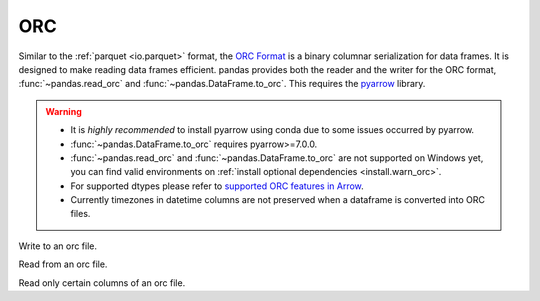 .. _io.orc:

===
ORC
===

Similar to the :ref:`parquet <io.parquet>` format, the `ORC Format <https://orc.apache.org/>`__ is a binary columnar serialization
for data frames. It is designed to make reading data frames efficient. pandas provides both the reader and the writer for the
ORC format, :func:`~pandas.read_orc` and :func:`~pandas.DataFrame.to_orc`. This requires the `pyarrow <https://arrow.apache.org/docs/python/>`__ library.

.. warning::

   * It is *highly recommended* to install pyarrow using conda due to some issues occurred by pyarrow.
   * :func:`~pandas.DataFrame.to_orc` requires pyarrow>=7.0.0.
   * :func:`~pandas.read_orc` and :func:`~pandas.DataFrame.to_orc` are not supported on Windows yet, you can find valid environments on :ref:`install optional dependencies <install.warn_orc>`.
   * For supported dtypes please refer to `supported ORC features in Arrow <https://arrow.apache.org/docs/cpp/orc.html#data-types>`__.
   * Currently timezones in datetime columns are not preserved when a dataframe is converted into ORC files.

.. ipython:: python

   df = pd.DataFrame(
       {
           "a": list("abc"),
           "b": list(range(1, 4)),
           "c": np.arange(4.0, 7.0, dtype="float64"),
           "d": [True, False, True],
           "e": pd.date_range("20130101", periods=3),
       }
   )

   df
   df.dtypes

Write to an orc file.

.. ipython:: python

   df.to_orc("example_pa.orc", engine="pyarrow")

Read from an orc file.

.. ipython:: python

   result = pd.read_orc("example_pa.orc")

   result.dtypes

Read only certain columns of an orc file.

.. ipython:: python

   result = pd.read_orc(
       "example_pa.orc",
       columns=["a", "b"],
   )
   result.dtypes


.. ipython:: python
   :suppress:

   os.remove("example_pa.orc")
